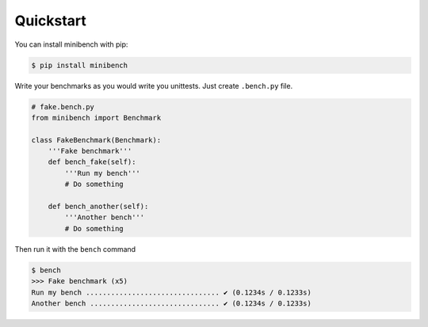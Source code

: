 Quickstart
==========

You can install minibench with pip:

.. code-block:: console

    $ pip install minibench

Write your benchmarks as you would write you unittests.
Just create ``.bench.py`` file.

.. code-block:: python

    # fake.bench.py
    from minibench import Benchmark

    class FakeBenchmark(Benchmark):
        '''Fake benchmark'''
        def bench_fake(self):
            '''Run my bench'''
            # Do something

        def bench_another(self):
            '''Another bench'''
            # Do something

Then run it with the ``bench`` command

.. code-block:: console

    $ bench
    >>> Fake benchmark (x5)
    Run my bench ................................ ✔ (0.1234s / 0.1233s)
    Another bench ............................... ✔ (0.1234s / 0.1233s)
